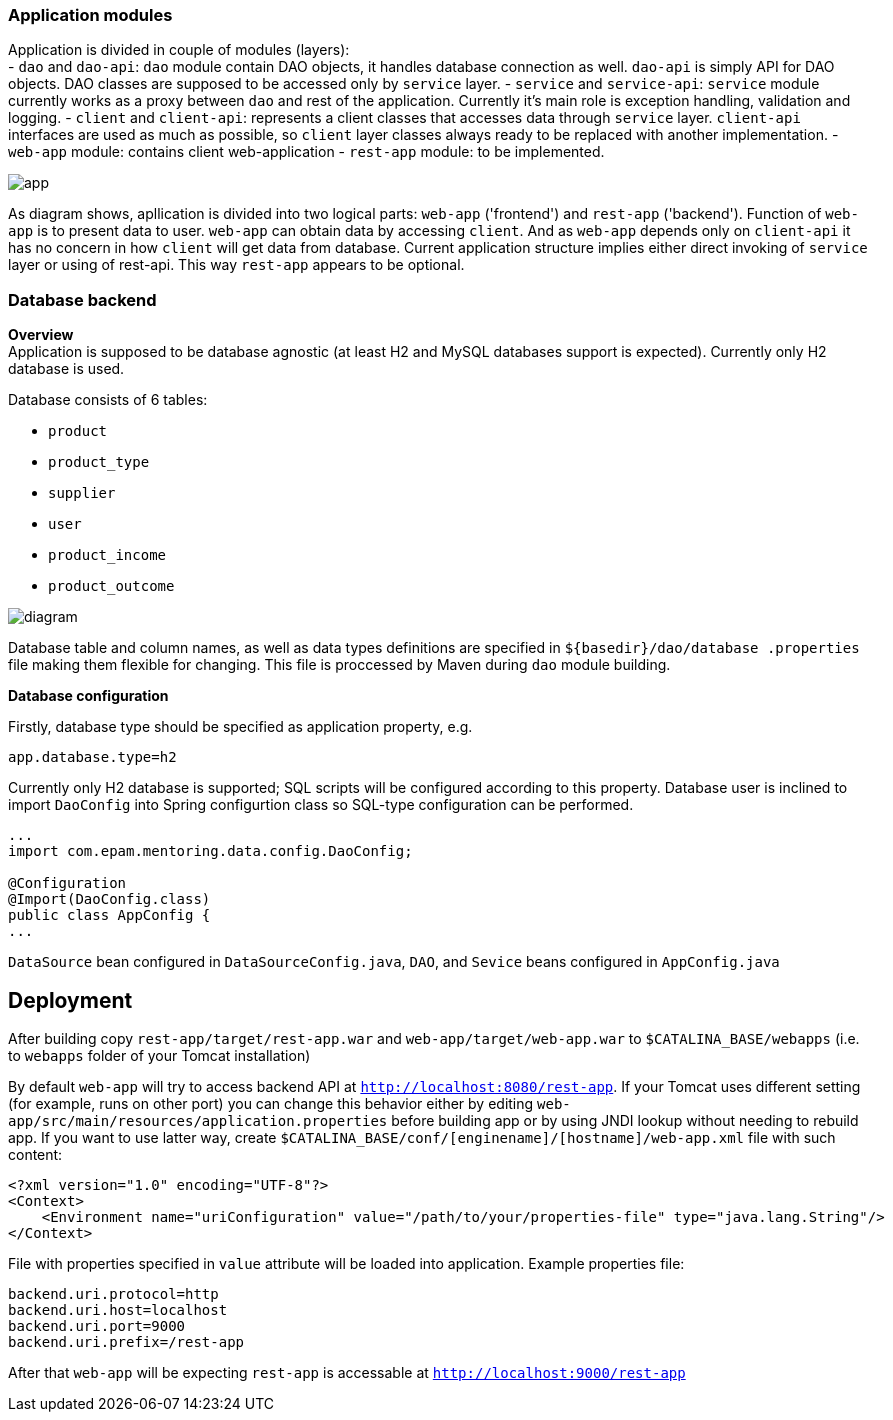 

=== Application modules
Application is divided in couple of modules (layers): +
 - `dao` and `dao-api`: `dao` module contain DAO objects, it handles database connection as well. `dao-api` is simply
  API for DAO objects. DAO classes are supposed to be accessed only by `service` layer.
 - `service` and `service-api`: `service` module currently works as a proxy between
 `dao` and rest of the application. Currently it's main role is exception handling, validation and logging.
 - `client` and `client-api`: represents a client classes that accesses data through `service` layer. `client-api`
 interfaces are used as much as possible, so `client` layer classes always ready to be replaced with another
 implementation.
 - `web-app` module: contains client web-application
 - `rest-app` module: to be implemented.


image::app.png[]

As diagram shows, apllication is divided into two logical parts: `web-app` ('frontend') and `rest-app` ('backend').
Function of `web-app` is to present data to user. `web-app` can obtain data by accessing `client`.
And as `web-app` depends only on `client-api` it has no concern in how `client` will get data from database.
Current application structure implies either direct invoking of `service` layer or using of rest-api. This way
`rest-app` appears to be optional.


//[ditaa, app.png, png]
//....
//                                          +--------------------------------+
//+-----------------------+                 : rest-app    +----------------+ |
//|        web-app        |                 |             |                | |
//|   +---------------+   +---------+ REST  | +-----------+   +--------+   | |
//|   |  Controllers  |<--| client- |<--=---| |service-api|<--|  dao-  |   | |
//|   |               |-->|   api   |---=-->| |           |-->|  api   |   | |
//|   |       ^       |   +---------+       | +----^------+   +--------+   | |
//|   +-------|-------+   |     |   direct  |      |      |                | |
//|   |       v       |   |     +------=----|--=---+      +----------------+ |
//|   |               |   |                 +--------------------------------+
//|   |template engine|   |                                     | ^
//+---+---------------+---+                                     | |
//            UI                                                v |
//                                                            +------+
//                                                            |{s}   |
//                                                            |      |
//                                                            |      |
//                                                            +------+
//
//                                                            Database
//....


=== Database backend
[.lead]
*Overview* +
Application is supposed to be database agnostic (at least H2 and MySQL databases support is expected). Currently only H2
database is used. +

Database consists of 6 tables:

 - `product`
 - `product_type`
 - `supplier`
 - `user`
 - `product_income`
 - `product_outcome`

image::diagram.png[]

Database table and column names, as well as data types definitions are specified in `${basedir}/dao/database
.properties` file
making them flexible for changing. This file is proccessed by Maven during `dao` module building.

[.lead]
*Database configuration* +

Firstly, database type should be specified as application property, e.g.
----
app.database.type=h2
----
Currently only H2 database is supported;
SQL scripts will be configured according to this property.
Database user is inclined to import `DaoConfig` into Spring configurtion class
so SQL-type configuration can be performed.
[source,java]
----
...
import com.epam.mentoring.data.config.DaoConfig;

@Configuration
@Import(DaoConfig.class)
public class AppConfig {
...
----

`DataSource` bean configured in `DataSourceConfig.java`, `DAO`, and `Sevice` beans configured in `AppConfig.java`


== Deployment

After building copy `rest-app/target/rest-app.war` and `web-app/target/web-app.war`
to `$CATALINA_BASE/webapps` (i.e. to `webapps` folder of your Tomcat installation)

By default `web-app` will try to access backend API at `http://localhost:8080/rest-app`.
If your Tomcat uses different setting (for example, runs on other port)
you can change this behavior either by editing
`web-app/src/main/resources/application.properties`
before building app or by using JNDI lookup without needing to rebuild app.
If you want to use latter way, create `$CATALINA_BASE/conf/[enginename]/[hostname]/web-app.xml` file
with such content:
```
<?xml version="1.0" encoding="UTF-8"?>
<Context>
    <Environment name="uriConfiguration" value="/path/to/your/properties-file" type="java.lang.String"/>
</Context>
```
File with properties specified in `value` attribute will be loaded into application.
Example properties file:
```
backend.uri.protocol=http
backend.uri.host=localhost
backend.uri.port=9000
backend.uri.prefix=/rest-app
```
After that `web-app` will be expecting `rest-app` is accessable at `http://localhost:9000/rest-app`



